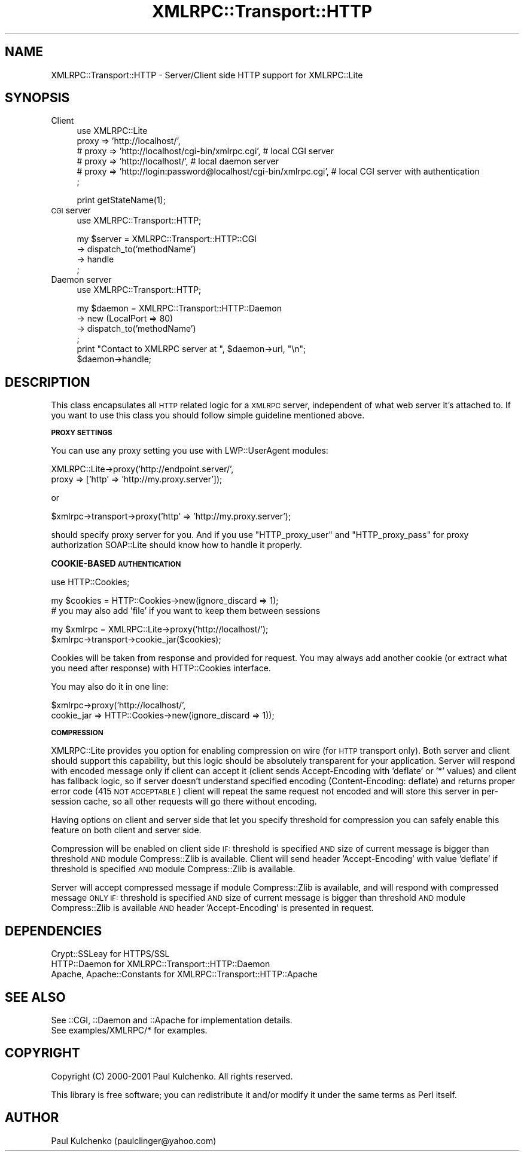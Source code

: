 .\" Automatically generated by Pod::Man v1.37, Pod::Parser v1.3
.\"
.\" Standard preamble:
.\" ========================================================================
.de Sh \" Subsection heading
.br
.if t .Sp
.ne 5
.PP
\fB\\$1\fR
.PP
..
.de Sp \" Vertical space (when we can't use .PP)
.if t .sp .5v
.if n .sp
..
.de Vb \" Begin verbatim text
.ft CW
.nf
.ne \\$1
..
.de Ve \" End verbatim text
.ft R
.fi
..
.\" Set up some character translations and predefined strings.  \*(-- will
.\" give an unbreakable dash, \*(PI will give pi, \*(L" will give a left
.\" double quote, and \*(R" will give a right double quote.  | will give a
.\" real vertical bar.  \*(C+ will give a nicer C++.  Capital omega is used to
.\" do unbreakable dashes and therefore won't be available.  \*(C` and \*(C'
.\" expand to `' in nroff, nothing in troff, for use with C<>.
.tr \(*W-|\(bv\*(Tr
.ds C+ C\v'-.1v'\h'-1p'\s-2+\h'-1p'+\s0\v'.1v'\h'-1p'
.ie n \{\
.    ds -- \(*W-
.    ds PI pi
.    if (\n(.H=4u)&(1m=24u) .ds -- \(*W\h'-12u'\(*W\h'-12u'-\" diablo 10 pitch
.    if (\n(.H=4u)&(1m=20u) .ds -- \(*W\h'-12u'\(*W\h'-8u'-\"  diablo 12 pitch
.    ds L" ""
.    ds R" ""
.    ds C` ""
.    ds C' ""
'br\}
.el\{\
.    ds -- \|\(em\|
.    ds PI \(*p
.    ds L" ``
.    ds R" ''
'br\}
.\"
.\" If the F register is turned on, we'll generate index entries on stderr for
.\" titles (.TH), headers (.SH), subsections (.Sh), items (.Ip), and index
.\" entries marked with X<> in POD.  Of course, you'll have to process the
.\" output yourself in some meaningful fashion.
.if \nF \{\
.    de IX
.    tm Index:\\$1\t\\n%\t"\\$2"
..
.    nr % 0
.    rr F
.\}
.\"
.\" For nroff, turn off justification.  Always turn off hyphenation; it makes
.\" way too many mistakes in technical documents.
.hy 0
.if n .na
.\"
.\" Accent mark definitions (@(#)ms.acc 1.5 88/02/08 SMI; from UCB 4.2).
.\" Fear.  Run.  Save yourself.  No user-serviceable parts.
.    \" fudge factors for nroff and troff
.if n \{\
.    ds #H 0
.    ds #V .8m
.    ds #F .3m
.    ds #[ \f1
.    ds #] \fP
.\}
.if t \{\
.    ds #H ((1u-(\\\\n(.fu%2u))*.13m)
.    ds #V .6m
.    ds #F 0
.    ds #[ \&
.    ds #] \&
.\}
.    \" simple accents for nroff and troff
.if n \{\
.    ds ' \&
.    ds ` \&
.    ds ^ \&
.    ds , \&
.    ds ~ ~
.    ds /
.\}
.if t \{\
.    ds ' \\k:\h'-(\\n(.wu*8/10-\*(#H)'\'\h"|\\n:u"
.    ds ` \\k:\h'-(\\n(.wu*8/10-\*(#H)'\`\h'|\\n:u'
.    ds ^ \\k:\h'-(\\n(.wu*10/11-\*(#H)'^\h'|\\n:u'
.    ds , \\k:\h'-(\\n(.wu*8/10)',\h'|\\n:u'
.    ds ~ \\k:\h'-(\\n(.wu-\*(#H-.1m)'~\h'|\\n:u'
.    ds / \\k:\h'-(\\n(.wu*8/10-\*(#H)'\z\(sl\h'|\\n:u'
.\}
.    \" troff and (daisy-wheel) nroff accents
.ds : \\k:\h'-(\\n(.wu*8/10-\*(#H+.1m+\*(#F)'\v'-\*(#V'\z.\h'.2m+\*(#F'.\h'|\\n:u'\v'\*(#V'
.ds 8 \h'\*(#H'\(*b\h'-\*(#H'
.ds o \\k:\h'-(\\n(.wu+\w'\(de'u-\*(#H)/2u'\v'-.3n'\*(#[\z\(de\v'.3n'\h'|\\n:u'\*(#]
.ds d- \h'\*(#H'\(pd\h'-\w'~'u'\v'-.25m'\f2\(hy\fP\v'.25m'\h'-\*(#H'
.ds D- D\\k:\h'-\w'D'u'\v'-.11m'\z\(hy\v'.11m'\h'|\\n:u'
.ds th \*(#[\v'.3m'\s+1I\s-1\v'-.3m'\h'-(\w'I'u*2/3)'\s-1o\s+1\*(#]
.ds Th \*(#[\s+2I\s-2\h'-\w'I'u*3/5'\v'-.3m'o\v'.3m'\*(#]
.ds ae a\h'-(\w'a'u*4/10)'e
.ds Ae A\h'-(\w'A'u*4/10)'E
.    \" corrections for vroff
.if v .ds ~ \\k:\h'-(\\n(.wu*9/10-\*(#H)'\s-2\u~\d\s+2\h'|\\n:u'
.if v .ds ^ \\k:\h'-(\\n(.wu*10/11-\*(#H)'\v'-.4m'^\v'.4m'\h'|\\n:u'
.    \" for low resolution devices (crt and lpr)
.if \n(.H>23 .if \n(.V>19 \
\{\
.    ds : e
.    ds 8 ss
.    ds o a
.    ds d- d\h'-1'\(ga
.    ds D- D\h'-1'\(hy
.    ds th \o'bp'
.    ds Th \o'LP'
.    ds ae ae
.    ds Ae AE
.\}
.rm #[ #] #H #V #F C
.\" ========================================================================
.\"
.IX Title "XMLRPC::Transport::HTTP 3"
.TH XMLRPC::Transport::HTTP 3 "2002-06-14" "perl v5.8.7" "User Contributed Perl Documentation"
.SH "NAME"
XMLRPC::Transport::HTTP \- Server/Client side HTTP support for XMLRPC::Lite
.SH "SYNOPSIS"
.IX Header "SYNOPSIS"
.IP "Client" 4
.IX Item "Client"
.Vb 6
\&  use XMLRPC::Lite
\&    proxy => 'http://localhost/',
\&  # proxy => 'http://localhost/cgi-bin/xmlrpc.cgi', # local CGI server
\&  # proxy => 'http://localhost/',                   # local daemon server
\&  # proxy => 'http://login:password@localhost/cgi-bin/xmlrpc.cgi', # local CGI server with authentication
\&  ;
.Ve
.Sp
.Vb 1
\&  print getStateName(1);
.Ve
.IP "\s-1CGI\s0 server" 4
.IX Item "CGI server"
.Vb 1
\&  use XMLRPC::Transport::HTTP;
.Ve
.Sp
.Vb 4
\&  my $server = XMLRPC::Transport::HTTP::CGI
\&    -> dispatch_to('methodName')
\&    -> handle
\&  ;
.Ve
.IP "Daemon server" 4
.IX Item "Daemon server"
.Vb 1
\&  use XMLRPC::Transport::HTTP;
.Ve
.Sp
.Vb 6
\&  my $daemon = XMLRPC::Transport::HTTP::Daemon
\&    -> new (LocalPort => 80)
\&    -> dispatch_to('methodName')
\&  ;
\&  print "Contact to XMLRPC server at ", $daemon->url, "\en";
\&  $daemon->handle;
.Ve
.SH "DESCRIPTION"
.IX Header "DESCRIPTION"
This class encapsulates all \s-1HTTP\s0 related logic for a \s-1XMLRPC\s0 server,
independent of what web server it's attached to.
If you want to use this class you should follow simple guideline
mentioned above.
.Sh "\s-1PROXY\s0 \s-1SETTINGS\s0"
.IX Subsection "PROXY SETTINGS"
You can use any proxy setting you use with LWP::UserAgent modules:
.PP
.Vb 2
\& XMLRPC::Lite->proxy('http://endpoint.server/',
\&                     proxy => ['http' => 'http://my.proxy.server']);
.Ve
.PP
or
.PP
.Vb 1
\& $xmlrpc->transport->proxy('http' => 'http://my.proxy.server');
.Ve
.PP
should specify proxy server for you. And if you use \f(CW\*(C`HTTP_proxy_user\*(C'\fR
and \f(CW\*(C`HTTP_proxy_pass\*(C'\fR for proxy authorization SOAP::Lite should know
how to handle it properly.
.Sh "COOKIE-BASED \s-1AUTHENTICATION\s0"
.IX Subsection "COOKIE-BASED AUTHENTICATION"
.Vb 1
\&  use HTTP::Cookies;
.Ve
.PP
.Vb 2
\&  my $cookies = HTTP::Cookies->new(ignore_discard => 1);
\&    # you may also add 'file' if you want to keep them between sessions
.Ve
.PP
.Vb 2
\&  my $xmlrpc = XMLRPC::Lite->proxy('http://localhost/');
\&  $xmlrpc->transport->cookie_jar($cookies);
.Ve
.PP
Cookies will be taken from response and provided for request. You may
always add another cookie (or extract what you need after response)
with HTTP::Cookies interface.
.PP
You may also do it in one line:
.PP
.Vb 2
\&  $xmlrpc->proxy('http://localhost/',
\&                 cookie_jar => HTTP::Cookies->new(ignore_discard => 1));
.Ve
.Sh "\s-1COMPRESSION\s0"
.IX Subsection "COMPRESSION"
XMLRPC::Lite provides you option for enabling compression on wire (for \s-1HTTP\s0
transport only). Both server and client should support this capability,
but this logic should be absolutely transparent for your application.
Server will respond with encoded message only if client can accept it
(client sends Accept-Encoding with 'deflate' or '*' values) and client
has fallback logic, so if server doesn't understand specified encoding
(Content\-Encoding: deflate) and returns proper error code
(415 \s-1NOT\s0 \s-1ACCEPTABLE\s0) client will repeat the same request not encoded and
will store this server in per-session cache, so all other requests will
go there without encoding.
.PP
Having options on client and server side that let you specify threshold
for compression you can safely enable this feature on both client and
server side.
.PP
Compression will be enabled on client side \s-1IF:\s0 threshold is specified \s-1AND\s0
size of current message is bigger than threshold \s-1AND\s0 module Compress::Zlib
is available. Client will send header 'Accept\-Encoding' with value 'deflate'
if threshold is specified \s-1AND\s0 module Compress::Zlib is available.
.PP
Server will accept compressed message if module Compress::Zlib is available,
and will respond with compressed message \s-1ONLY\s0 \s-1IF:\s0 threshold is specified \s-1AND\s0
size of current message is bigger than threshold \s-1AND\s0 module Compress::Zlib
is available \s-1AND\s0 header 'Accept\-Encoding' is presented in request.
.SH "DEPENDENCIES"
.IX Header "DEPENDENCIES"
.Vb 3
\& Crypt::SSLeay             for HTTPS/SSL
\& HTTP::Daemon              for XMLRPC::Transport::HTTP::Daemon
\& Apache, Apache::Constants for XMLRPC::Transport::HTTP::Apache
.Ve
.SH "SEE ALSO"
.IX Header "SEE ALSO"
.Vb 2
\& See ::CGI, ::Daemon and ::Apache for implementation details.
\& See examples/XMLRPC/* for examples.
.Ve
.SH "COPYRIGHT"
.IX Header "COPYRIGHT"
Copyright (C) 2000\-2001 Paul Kulchenko. All rights reserved.
.PP
This library is free software; you can redistribute it and/or modify
it under the same terms as Perl itself.
.SH "AUTHOR"
.IX Header "AUTHOR"
Paul Kulchenko (paulclinger@yahoo.com)
